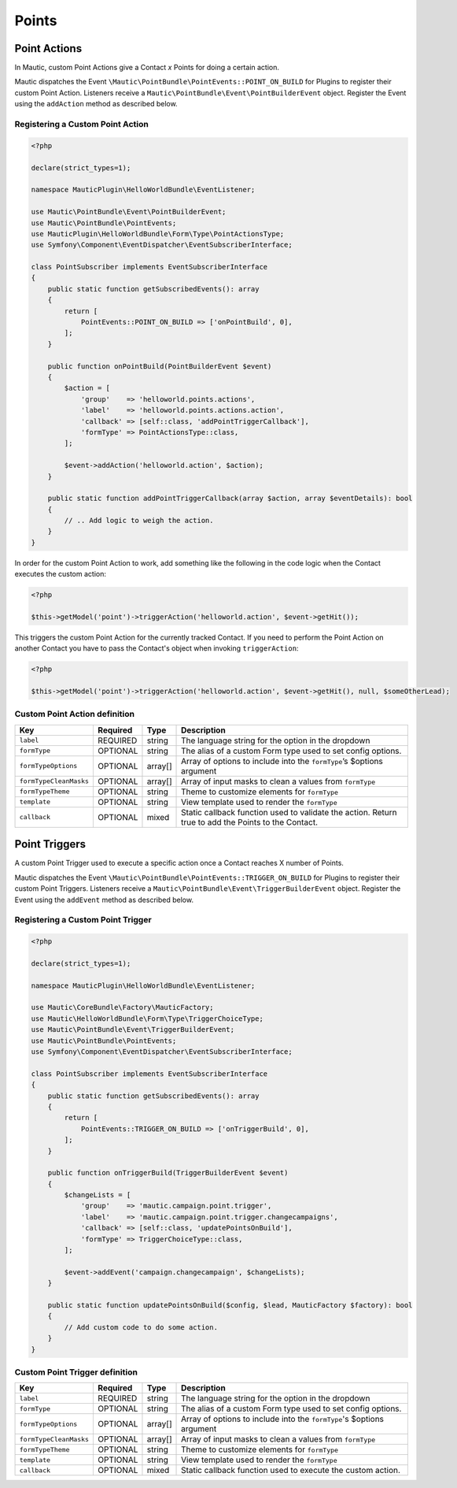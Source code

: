 Points
######

.. vale off

Point Actions
*************

.. vale on

In Mautic, custom Point Actions give a Contact `x` Points for doing a certain action.

Mautic dispatches the Event ``\Mautic\PointBundle\PointEvents::POINT_ON_BUILD`` for Plugins to register their custom Point Action. Listeners receive a ``Mautic\PointBundle\Event\PointBuilderEvent`` object. Register the Event using the ``addAction`` method as described below.

.. php:namespace:: Mautic\PointBundle\Event
.. php:class:: PointBuilderEvent

  PointBuilderEvent class

  .. php:method:: public addAction(string $key, array $action)

      :param string $key: Unique key for the Action.
      :param array $action: :ref:`Action definition<components/points:Custom Point Action definition>`.

  .. php:method:: public getActions()

      :return: Array of registered Actions.
      :returntype: array

.. vale off

Registering a Custom Point Action
==================================

.. vale on

.. code-block:: php

    <?php

    declare(strict_types=1);

    namespace MauticPlugin\HelloWorldBundle\EventListener;

    use Mautic\PointBundle\Event\PointBuilderEvent;
    use Mautic\PointBundle\PointEvents;
    use MauticPlugin\HelloWorldBundle\Form\Type\PointActionsType;
    use Symfony\Component\EventDispatcher\EventSubscriberInterface;

    class PointSubscriber implements EventSubscriberInterface
    {
        public static function getSubscribedEvents(): array
        {
            return [
                PointEvents::POINT_ON_BUILD => ['onPointBuild', 0],
            ];
        }

        public function onPointBuild(PointBuilderEvent $event)
        {
            $action = [
                'group'    => 'helloworld.points.actions',
                'label'    => 'helloworld.points.actions.action',
                'callback' => [self::class, 'addPointTriggerCallback'],
                'formType' => PointActionsType::class,
            ];

            $event->addAction('helloworld.action', $action);
        }

        public static function addPointTriggerCallback(array $action, array $eventDetails): bool
        {
            // .. Add logic to weigh the action.
        }
    }


In order for the custom Point Action to work, add something like the following in the code logic when the Contact executes the custom action:

.. code-block:: php
    
    <?php
    
    $this->getModel('point')->triggerAction('helloworld.action', $event->getHit());

This triggers the custom Point Action for the currently tracked Contact. If you need to perform the Point Action on another Contact you have to pass the Contact's object when invoking ``triggerAction``:

.. code-block:: php
    
    <?php
    
    $this->getModel('point')->triggerAction('helloworld.action', $event->getHit(), null, $someOtherLead);


.. vale off

Custom Point Action definition
==============================

.. vale on

.. list-table::
    :header-rows: 1

    * - Key
      - Required
      - Type
      - Description
    * - ``label``
      - REQUIRED
      - string
      - The language string for the option in the dropdown
    * - ``formType``
      - OPTIONAL
      - string
      - The alias of a custom Form type used to set config options.
    * - ``formTypeOptions``
      - OPTIONAL
      - array[]
      - Array of options to include into the ``formType``’s $options argument
    * - ``formTypeCleanMasks``
      - OPTIONAL
      - array[]
      - Array of input masks to clean a values from ``formType``
    * - ``formTypeTheme``
      - OPTIONAL
      - string
      - Theme to customize elements for ``formType``
    * - ``template``
      - OPTIONAL
      - string
      - View template used to render the ``formType``
    * - ``callback``
      - OPTIONAL
      - mixed
      - Static callback function used to validate the action. Return true to add the Points to the Contact.

.. vale off

Point Triggers
**************

.. vale on

A custom Point Trigger used to execute a specific action once a Contact reaches X number of Points.

Mautic dispatches the Event ``\Mautic\PointBundle\PointEvents::TRIGGER_ON_BUILD`` for Plugins to register their custom Point Triggers. Listeners receive a ``Mautic\PointBundle\Event\TriggerBuilderEvent`` object. Register the Event using the ``addEvent`` method as described below.

.. php:class:: Mautic\PointBundle\Event\TriggerBuilderEvent

.. php:method:: public function addEvent(string $key, array $action)

    :param string $key: Unique key for the Action.
    :param array $action: :ref:`Action definition<components/points:Custom Point Trigger definition>`.

.. php:method:: public getEvents()

    :return: Array of registered Events.
    :returntype: array

.. vale off

Registering a Custom Point Trigger
===================================

.. vale on

.. code-block:: php

    <?php

    declare(strict_types=1);

    namespace MauticPlugin\HelloWorldBundle\EventListener;

    use Mautic\CoreBundle\Factory\MauticFactory;
    use Mautic\HelloWorldBundle\Form\Type\TriggerChoiceType;
    use Mautic\PointBundle\Event\TriggerBuilderEvent;
    use Mautic\PointBundle\PointEvents;
    use Symfony\Component\EventDispatcher\EventSubscriberInterface;

    class PointSubscriber implements EventSubscriberInterface
    {
        public static function getSubscribedEvents(): array
        {
            return [
                PointEvents::TRIGGER_ON_BUILD => ['onTriggerBuild', 0],
            ];
        }

        public function onTriggerBuild(TriggerBuilderEvent $event)
        {
            $changeLists = [
                'group'    => 'mautic.campaign.point.trigger',
                'label'    => 'mautic.campaign.point.trigger.changecampaigns',
                'callback' => [self::class, 'updatePointsOnBuild'],
                'formType' => TriggerChoiceType::class,
            ];

            $event->addEvent('campaign.changecampaign', $changeLists);
        }

        public static function updatePointsOnBuild($config, $lead, MauticFactory $factory): bool
        {
            // Add custom code to do some action.
        }
    }

.. vale off

Custom Point Trigger definition
===============================

.. vale on

.. list-table::
    :header-rows: 1

    * - Key
      - Required
      - Type
      - Description
    * - ``label``
      - REQUIRED
      - string
      - The language string for the option in the dropdown
    * - ``formType``
      - OPTIONAL
      - string
      - The alias of a custom Form type used to set config options.
    * - ``formTypeOptions``
      - OPTIONAL
      - array[]
      - Array of options to include into the ``formType``'s $options argument
    * - ``formTypeCleanMasks``
      - OPTIONAL
      - array[]
      - Array of input masks to clean a values from ``formType``
    * - ``formTypeTheme``
      - OPTIONAL
      - string
      - Theme to customize elements for ``formType``
    * - ``template``
      - OPTIONAL
      - string
      - View template used to render the ``formType``
    * - ``callback``
      - OPTIONAL
      - mixed
      - Static callback function used to execute the custom action.
